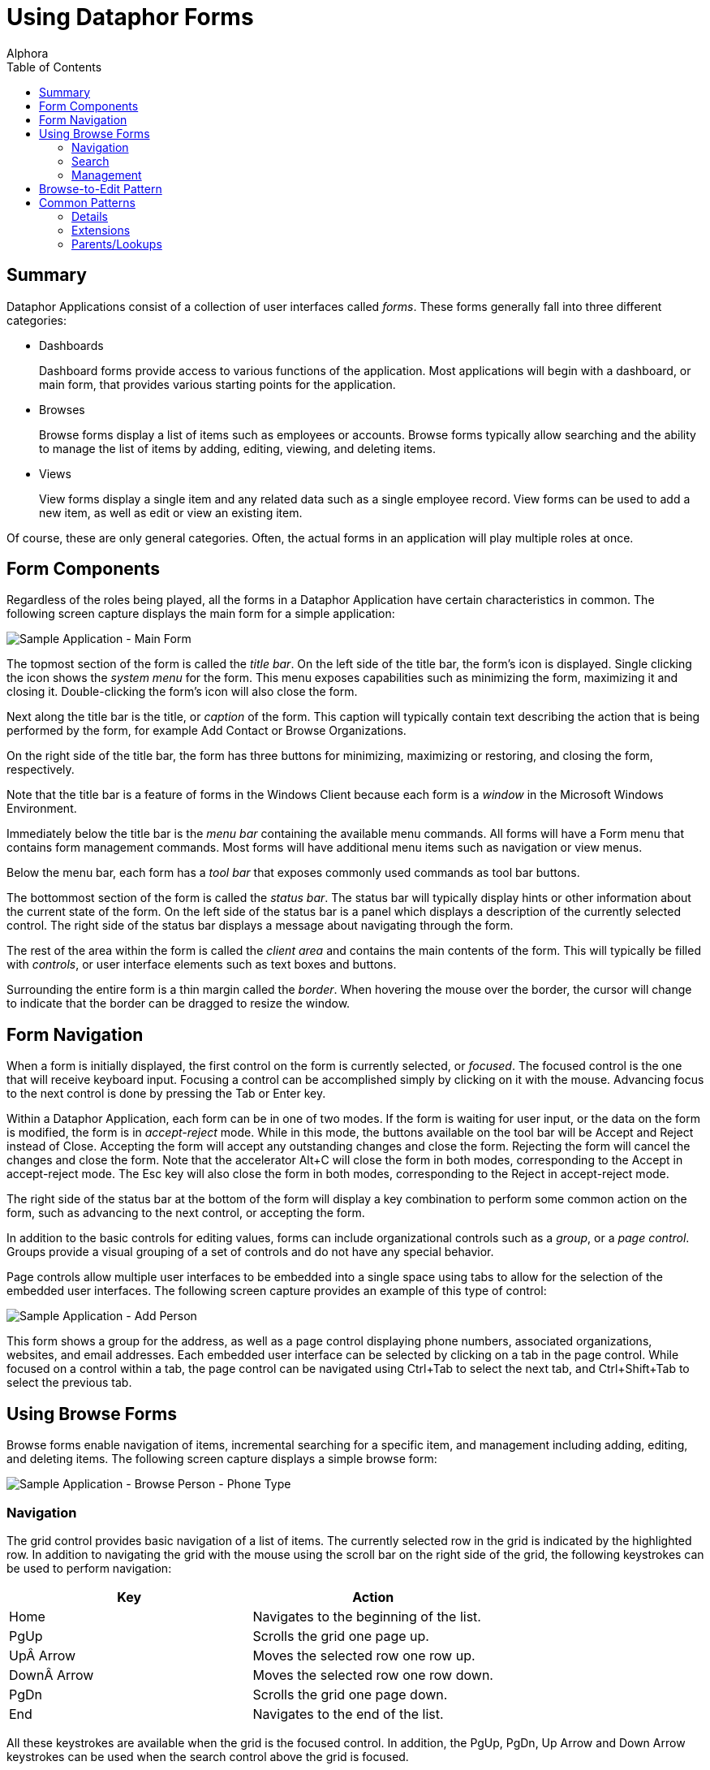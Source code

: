 = Using Dataphor Forms
:author: Alphora
:doctype: book
:toc:
:icons:
:data-uri:
:lang: en
:encoding: iso-8859-1

[[DUGP1UsingDataphorApplications-Forms]]
== Summary

Dataphor Applications consist of a collection of user interfaces called
__forms__. These forms generally fall into three different categories:

* Dashboards
+
Dashboard forms provide access to various functions of the application.
Most applications will begin with a dashboard, or main form, that
provides various starting points for the application.
* Browses
+
Browse forms display a list of items such as employees or accounts.
Browse forms typically allow searching and the ability to manage the
list of items by adding, editing, viewing, and deleting items.
* Views
+
View forms display a single item and any related data such as a single
employee record. View forms can be used to add a new item, as well as
edit or view an existing item.

Of course, these are only general categories. Often, the actual forms in
an application will play multiple roles at once.

[[DUGP1UsingDataphorApplications-Forms-ComponentsofaForm]]
== Form Components

Regardless of the roles being played, all the forms in a Dataphor
Application have certain characteristics in common. The following screen
capture displays the main form for a simple application:

image::../Images/SampleApplicationMainForm.bmp[Sample Application - Main Form]

The topmost section of the form is called the __title bar__. On the left
side of the title bar, the form's icon is displayed. Single clicking the
icon shows the _system menu_ for the form. This menu exposes
capabilities such as minimizing the form, maximizing it and closing it.
Double-clicking the form's icon will also close the form.

Next along the title bar is the title, or _caption_ of the form. This
caption will typically contain text describing the action that is being
performed by the form, for example Add Contact or Browse Organizations.

On the right side of the title bar, the form has three buttons for
minimizing, maximizing or restoring, and closing the form, respectively.

Note that the title bar is a feature of forms in the Windows Client
because each form is a _window_ in the Microsoft Windows Environment.

Immediately below the title bar is the _menu bar_ containing the
available menu commands. All forms will have a Form menu that contains
form management commands. Most forms will have additional menu items
such as navigation or view menus.

Below the menu bar, each form has a _tool bar_ that exposes commonly
used commands as tool bar buttons.

The bottommost section of the form is called the __status bar__. The
status bar will typically display hints or other information about the
current state of the form. On the left side of the status bar is a panel
which displays a description of the currently selected control. The
right side of the status bar displays a message about navigating through
the form.

The rest of the area within the form is called the _client area_ and
contains the main contents of the form. This will typically be filled
with __controls__, or user interface elements such as text boxes and
buttons.

Surrounding the entire form is a thin margin called the __border__. When
hovering the mouse over the border, the cursor will change to indicate
that the border can be dragged to resize the window.

[[DUGP1UsingDataphorApplications-Forms-NavigatingForms]]
== Form Navigation

When a form is initially displayed, the first control on the form is
currently selected, or __focused__. The focused control is the one that
will receive keyboard input. Focusing a control can be accomplished
simply by clicking on it with the mouse. Advancing focus to the next
control is done by pressing the Tab or Enter key.

Within a Dataphor Application, each form can be in one of two modes. If
the form is waiting for user input, or the data on the form is modified,
the form is in _accept-reject_ mode. While in this mode, the buttons
available on the tool bar will be Accept and Reject instead of Close.
Accepting the form will accept any outstanding changes and close the
form. Rejecting the form will cancel the changes and close the form.
Note that the accelerator Alt+C will close the form in both modes,
corresponding to the Accept in accept-reject mode. The Esc key will also
close the form in both modes, corresponding to the Reject in
accept-reject mode.

The right side of the status bar at the bottom of the form will display
a key combination to perform some common action on the form, such as
advancing to the next control, or accepting the form.

In addition to the basic controls for editing values, forms can include
organizational controls such as a __group__, or a __page control__.
Groups provide a visual grouping of a set of controls and do not have
any special behavior.

Page controls allow multiple user interfaces to be embedded into a
single space using tabs to allow for the selection of the embedded
user interfaces. The following screen capture provides an example of
this type of control:

image::../Images/SampleApplicationAddPerson.bmp[Sample Application - Add Person]

This form shows a group for the address, as well as a page control
displaying phone numbers, associated organizations, websites, and email
addresses. Each embedded user interface can be selected by clicking on a
tab in the page control. While focused on a control within a tab, the
page control can be navigated using Ctrl+Tab to select the next tab, and
Ctrl+Shift+Tab to select the previous tab.

[[DUGP1UsingDataphorApplications-Forms-Singular-PluralForms]]
== Using Browse Forms

Browse forms enable navigation of items, incremental searching for a
specific item, and management including adding, editing, and deleting
items. The following screen capture displays a simple browse form:

image::../Images/SampleApplicationBrowsePersonPhoneType.bmp[Sample Application - Browse Person - Phone Type]

[[DUGNavigation]]
=== Navigation

The grid control provides basic navigation of a list of items. The
currently selected row in the grid is indicated by the highlighted row.
In addition to navigating the grid with the mouse using the scroll bar
on the right side of the grid, the following keystrokes can be used to
perform navigation:

[cols=",",options="header",]
|================================================
|Key |Action
|Home |Navigates to the beginning of the list.
|PgUp |Scrolls the grid one page up.
|Up Arrow |Moves the selected row one row up.
|Down Arrow |Moves the selected row one row down.
|PgDn |Scrolls the grid one page down.
|End |Navigates to the end of the list.
|================================================

All these keystrokes are available when the grid is the focused control.
In addition, the PgUp, PgDn, Up Arrow and Down Arrow keystrokes can be
used when the search control above the grid is focused.

The browse form also introduces a Navigation menu that contains First,
Prior, Next, and Last commands, as well as a Refresh command that can be
used to refresh the contents of the grid.

As the screen capture above shows, the grid column titles display a
direction indicator that shows the direction of the order of the rows in
the grid. Clicking on the grid column title will sort the rows of the
grid by that column. Note that this functionality is only available if
the application allows sorting the contents of the grid by that specific
column. Clicking on a grid column title that is already sorted will
reverse the sort order, and the direction indicator will change
accordingly.

[[DUGSearch]]
=== Search

Directly above the grid is a _search_ control, that can be used to
incrementally search for a specific item in the list by the search
criteria. The search criteria is the same as the sort order used to
display the list. The lookup button on the far right side of the search
control displays the list of available sort orders. The following screen
capture shows a typical order browse:

image::../Images/SampleApplicationPersonPhoneTypeOrderBrowse.bmp[Sample Application - Browse Order - Person Phone Type]

When the search control is focused, the list can be searched by typing
in the desired criteria:

image::../Images/SampleApplicationBrowsePersonPhoneTypeSearch.bmp[Sample Application - Browse Person - Phone Type - Search]

The search control waits until the criteria has been entered, and then
searches the list for the first row that matches the given search
criteria. If a match is found, the unspecified portion of the matching
value is added to the end of the entered search criteria and
highlighted. Continuing to type will replace the highlighted portion of
the criteria and continue the search.

Note that although this example illustrates searching based on a single
value, the search control allows for multiple-value searches as well.

Pressing Enter anywhere on the browse form will execute the _default
action_ for the form. If the browse form is in accept-reject state, this
will accept the form. Otherwise, the default action will edit the
currently selected row.

Pressing Esc anywhere on the browse form will close the form. If the
form is in accept-reject state, this is equivalent to pressing the
Reject button.

[[DUGManagement]]
=== Management

In addition to searching and navigation, browse forms will typically
allow the list of items to be edited. The following buttons are usually
available on the panel to the right of the grid control:

[cols=",",options="header",]
|=======================================================================
|Command |Action
|Add |Displays a form for adding a new item.

|Edit |Displays a form for editing the current item.

|Delete |Displays a confirm delete form, and deletes the item if
accepted.

|View |Displays a read-only view of the current item.
|=======================================================================

[[DUGP1UsingDataphorApplications-Forms-Browse-to-EditPattern]]
== Browse-to-Edit Pattern
Pattern

By clearly defining the role of each type of form in an application, the
overall flow through the user interfaces follows an intuitive and
flexible pattern called __browse-to-edit__. As the name indicates, the
pattern begins with a browse form, and all editing of the items
displayed is done using a form built expressly for adding, editing, or
viewing.

In addition, the add, edit, view, and delete forms that manage the data
manipulation from the browse are shown __modally__. This means that the
original browse form that launched the edit form cannot be reached until
the edit form is closed, either accepted or rejected. This does not mean
that other browse forms in the application that are already open cannot
be reached, only that the browse form that launched the edit form is
hidden. This allows multiple "threads" to be run within a single
application.

[[DUGP1UsingDataphorApplications-Forms-WhatFormsMean]]
== Common Patterns

Typically, each form will correspond with some type of data in the
application such as an employee record. The various forms in the
application will present different perspectives of the data. Regardless
of the perspective, each type of data in the application may be related
to other types of data, for example employees have email addresses, work
in departments, and perform tasks.

These relationships can be loosely categorized as:

* Details
* Extensions
* Parents/Lookups

[[DUGP1Details]]
=== Details

A _detail_ is a "has many" relationship. For example an employee may
have multiple email addresses or phone numbers. The Details menu will be
available whenever there are detail relationships that can be followed.
For example, when viewing the employee form, the details menu will
contain a menu item to allow the list of email addresses for the
employee to be displayed.

Note that if an email address is added from the detail browse, the
employee does not need to be specified as it can be obtained from the
employee form that was used to launch the detail.

[[DUGP1Extensions]]
=== Extensions

An _extension_ is a "has one" relationship. The Extensions menu will be
available whenever there are extension relationships that can be
followed. For example, when viewing the employee form, the extensions
menu will contain a menu item to allow the address of the employee to be
displayed, and possibly edited.

As with the detail relationships, the information about how the
extension is related to the launching form is automatically maintained
by the application.

[[DUGP1Parents-Lookups]]
=== Parents/Lookups

_Lookup_ relationships indicate a category or type. For example, a phone
number has a phone number type. The phone number type is a list of
values for the type of each phone number. For example, "home" or
"mobile" phone number. The View menu will be available whenever there
are parent or lookup relationships that can be followed. For example,
when viewing a phone number, the view menu will contain a menu item to
allow the phone number type of the phone number to be displayed.

Note that the category of a relationship is a matter of perspective
within the application. For example, from the perspective of a phone
number type, the phone numbers of that type are a detail. Typically, a
Dataphor Application will allow relationships to be viewed from any
perspective.
